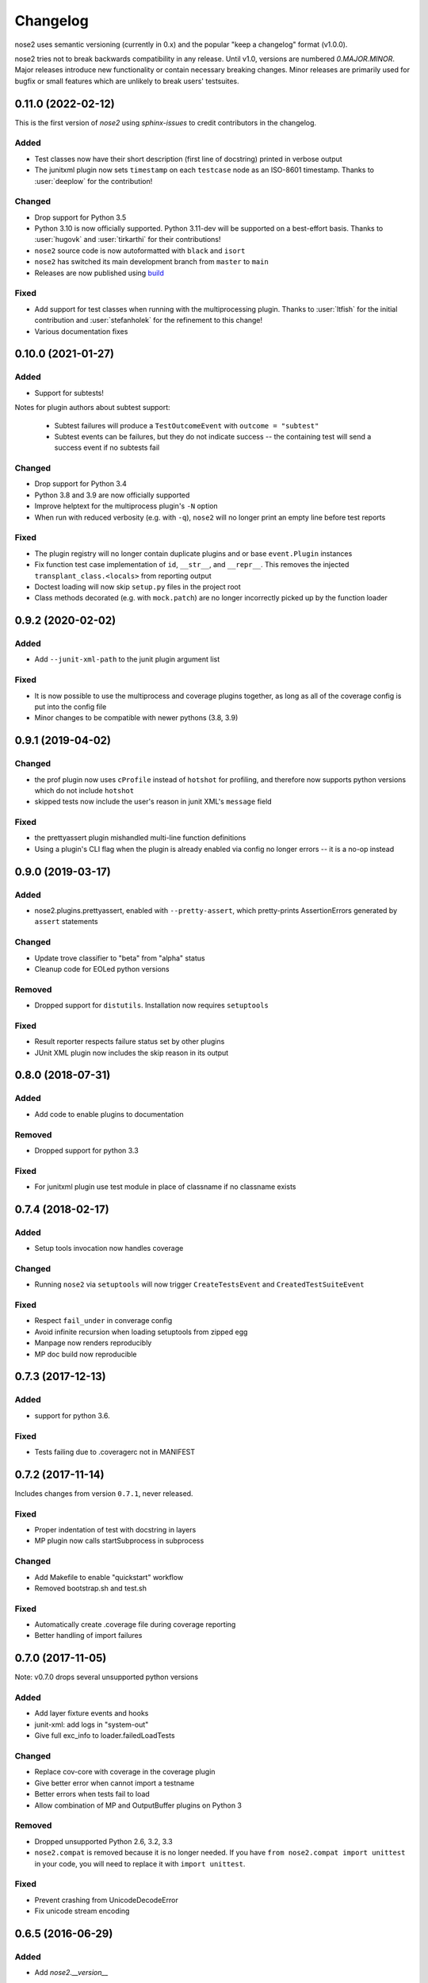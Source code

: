 Changelog
=========

nose2 uses semantic versioning (currently in 0.x) and the popular
"keep a changelog" format (v1.0.0).

nose2 tries not to break backwards compatibility in any release. Until v1.0,
versions are numbered `0.MAJOR.MINOR`. Major releases introduce new
functionality or contain necessary breaking changes. Minor releases are
primarily used for bugfix or small features which are unlikely to break users'
testsuites.

0.11.0 (2022-02-12)
-------------------

This is the first version of `nose2` using `sphinx-issues` to credit
contributors in the changelog.

Added
~~~~~

* Test classes now have their short description (first line of docstring)
  printed in verbose output

* The junitxml plugin now sets ``timestamp`` on each ``testcase`` node as an
  ISO-8601 timestamp. Thanks to :user:`deeplow` for the contribution!

Changed
~~~~~~~

* Drop support for Python 3.5

* Python 3.10 is now officially supported. Python 3.11-dev will be supported on
  a best-effort basis. Thanks to :user:`hugovk` and :user:`tirkarthi` for their
  contributions!

* ``nose2`` source code is now autoformatted with ``black`` and ``isort``

* ``nose2`` has switched its main development branch from ``master`` to ``main``

* Releases are now published using `build <https://github.com/pypa/build>`_

Fixed
~~~~~

* Add support for test classes when running with the multiprocessing plugin.
  Thanks to :user:`ltfish` for the initial contribution and
  :user:`stefanholek` for the refinement to this change!

* Various documentation fixes


0.10.0 (2021-01-27)
-------------------

Added
~~~~~

* Support for subtests!

Notes for plugin authors about subtest support:

  * Subtest failures will produce a ``TestOutcomeEvent`` with ``outcome = "subtest"``

  * Subtest events can be failures, but they do not indicate success -- the
    containing test will send a success event if no subtests fail

Changed
~~~~~~~

* Drop support for Python 3.4

* Python 3.8 and 3.9 are now officially supported

* Improve helptext for the multiprocess plugin's ``-N`` option

* When run with reduced verbosity (e.g. with ``-q``), ``nose2`` will no longer
  print an empty line before test reports

Fixed
~~~~~

* The plugin registry will no longer contain duplicate plugins and or base
  ``event.Plugin`` instances

* Fix function test case implementation of ``id``, ``__str__``, and
  ``__repr__``. This removes the injected ``transplant_class.<locals>`` from
  reporting output

* Doctest loading will now skip ``setup.py`` files in the project root

* Class methods decorated (e.g. with ``mock.patch``) are no longer incorrectly
  picked up by the function loader

0.9.2 (2020-02-02)
------------------

Added
~~~~~

* Add ``--junit-xml-path`` to the junit plugin argument list

Fixed
~~~~~

* It is now possible to use the multiprocess and coverage plugins together, as
  long as all of the coverage config is put into the config file

* Minor changes to be compatible with newer pythons (3.8, 3.9)

0.9.1 (2019-04-02)
------------------

Changed
~~~~~~~

* the prof plugin now uses ``cProfile`` instead of ``hotshot`` for profiling, and
  therefore now supports python versions which do not include ``hotshot``

* skipped tests now include the user's reason in junit XML's ``message`` field

Fixed
~~~~~

* the prettyassert plugin mishandled multi-line function definitions

* Using a plugin's CLI flag when the plugin is already enabled via config no
  longer errors -- it is a no-op instead

0.9.0 (2019-03-17)
------------------

Added
~~~~~

* nose2.plugins.prettyassert, enabled with ``--pretty-assert``, which
  pretty-prints AssertionErrors generated by ``assert`` statements

Changed
~~~~~~~

* Update trove classifier to "beta" from "alpha" status

* Cleanup code for EOLed python versions

Removed
~~~~~~~

* Dropped support for ``distutils``. Installation now requires ``setuptools``

Fixed
~~~~~

* Result reporter respects failure status set by other plugins

* JUnit XML plugin now includes the skip reason in its output

0.8.0 (2018-07-31)
------------------

Added
~~~~~

* Add code to enable plugins to documentation

Removed
~~~~~~~

* Dropped support for python 3.3

Fixed
~~~~~

* For junitxml plugin use test module in place of classname if no classname exists

0.7.4 (2018-02-17)
------------------

Added
~~~~~

* Setup tools invocation now handles coverage

Changed
~~~~~~~

* Running ``nose2`` via ``setuptools`` will now trigger ``CreateTestsEvent`` and ``CreatedTestSuiteEvent``

Fixed
~~~~~

* Respect ``fail_under`` in converage config
* Avoid infinite recursion when loading setuptools from zipped egg
* Manpage now renders reproducibly
* MP doc build now reproducible

0.7.3 (2017-12-13)
------------------

Added
~~~~~

* support for python 3.6.

Fixed
~~~~~

* Tests failing due to .coveragerc not in MANIFEST

0.7.2 (2017-11-14)
------------------

Includes changes from version ``0.7.1``, never released.

Fixed
~~~~~

* Proper indentation of test with docstring in layers
* MP plugin now calls startSubprocess in subprocess

Changed
~~~~~~~

* Add Makefile to enable "quickstart" workflow
* Removed bootstrap.sh and test.sh

Fixed
~~~~~

* Automatically create .coverage file during coverage reporting
* Better handling of import failures

0.7.0 (2017-11-05)
------------------

Note: v0.7.0 drops several unsupported python versions

Added
~~~~~

* Add layer fixture events and hooks
* junit-xml: add logs in "system-out"
* Give full exc_info to loader.failedLoadTests

Changed
~~~~~~~

* Replace cov-core with coverage in the coverage plugin
* Give better error when cannot import a testname
* Better errors when tests fail to load
* Allow combination of MP and OutputBuffer plugins on Python 3

Removed
~~~~~~~

* Dropped unsupported Python 2.6, 3.2, 3.3
* ``nose2.compat`` is removed because it is no longer needed.
  If you have ``from nose2.compat import unittest`` in your code, you will need
  to replace it with ``import unittest``.

Fixed
~~~~~

* Prevent crashing from UnicodeDecodeError
* Fix unicode stream encoding

0.6.5 (2016-06-29)
------------------

Added
~~~~~

* Add `nose2.__version__`

0.6.4 (2016-03-15)
------------------

Fixed
~~~~~

* MP will never spawn more processes than there are tests. e.g. When running
  only one test, only one process is spawned

0.6.3 (2016-03-01)
------------------

Changed
~~~~~~~

* Add support for python 3.4, 3.5

0.6.2 (2016-02-24)
------------------

Fixed
~~~~~

* fix the coverage plugin tests for coverage==3.7.1

0.6.1 (2016-02-23)
------------------

Fixed
~~~~~

* missing test files added to package.

0.6.0 (2016-02-21)
------------------

Added
~~~~~

* Junit XML report support properties
* Add a `createdTestSuite` event, fired after test loading

Changed
~~~~~~~

* Improve test coverage
* Improve CI
* When test loading fails, print the traceback

Fixed
~~~~~

* Junit-xml plugin fixed on windows
* Ensure tests are importable before trying to load them
* Fail test instead of skipping it, when setup fails
* Make the ``collect`` plugin work with layers
* Fix coverage plugin to take import-time coverage into account

0.5.0 (2014-09-14)
------------------

Added
~~~~~

* with_setup and with_teardown decorators to set the setup & teardown
  on a function
* dundertests plugin to skip tests with `__test__ == False`
* `cartesian_params` decorator
* coverage plugin
* EggDiscoveryLoader for discovering tests within Eggs
* Support `params` with `such`
* Include logging output in junit XML

Changed
~~~~~~~

* `such` errors early if Layers plugin is not loaded
* Allow use of `nose2.main()` from within a test module

Fixed
~~~~~

* Such DSL ignores two `such.A` with the same description
* Record skipped tests as 'skipped' instead of 'skips'
* Result output failed on unicode characters
* Fix multiprocessing plugin on Windows
* Ensure plugins write to the event stream
* multiprocessing could lock master proc and fail to exit
* junit report path was sensitive to changes in cwd
* Test runs would crash if a TestCase `__init__` threw an exception
* Plugin failures no longer crash the whole test run
* Handle errors in test setup and teardown
* Fix reporting of xfail tests
* Log capture was waiting too long to render mutable objects to strings
* Layers plugin was not running testSetUp/testTearDown from higher `such` layers

0.4.7 (2013-08-13)
------------------

Added
~~~~~

* start-dir config option. Thanks to Stéphane Klein.
* Help text for verbose flag. Thanks to Tim Sampson.
* Added badges to README. Thanks to Omer Katz.

Changed
~~~~~~~

* Updated six version requirement to be less Restrictive.
  Thanks to Stéphane Klein.
* Cleaned up numerous PEP8 violations. Thanks to Omer Katz.

Fixed
~~~~~

* Fixed broken import in collector.py. Thanks to Shaun Crampton.
* Fixed processes command line option in mp plugin. Thanks to Tim Sampson.
* Fixed handling of class fixtures in multiprocess plugin.
  Thanks to Tim Sampson.
* Fixed intermittent test failure caused by nondeterministic key ordering.
  Thanks to Stéphane Klein.
* Fixed syntax error in printhooks. Thanks to Tim Sampson.
* Fixed formatting in changelog. Thanks to Omer Katz.
* Fixed typos in docs and examples. Thanks to Tim Sampson.

0.4.6 (2013-04-07)
------------------

Changed
~~~~~~~

* Docs note support for python 3.3. Thanks Omer Katz for the bug report.

Fixed
~~~~~

* Fixed DeprecationWarning for compiler package on python 2.7.
  Thanks Max Arnold.
* Fixed lack of timing information in junitxml exception reports. Thanks
  Viacheslav Dukalskiy.
* Cleaned up junitxml xml output. Thanks Philip Thiem.

0.4.5 (2012-12-16)
------------------

Fixed
~~~~~

* Fixed broken interaction between attrib and layers plugins. They can now
  be used together. Thanks @fajpunk.
* Fixed incorrect calling order of layer setup/teardown and test
  setup/test teardown methods. Thanks again @fajpunk for tests and fixes.

0.4.4 (2012-11-26)
------------------

Fixed
~~~~~

* Fixed sort key generation for layers.

0.4.3 (2012-11-21)
------------------

Fixed
~~~~~

* Fixed packaging for non-setuptools, pre-python 2.7. Thanks to fajpunk
  for the patch.

0.4.2 (2012-11-19)
------------------

Added
~~~~~

* Added ``uses`` method to ``such.Scenario`` to allow use of externally-defined
  layers in such DSL tests.

Fixed
~~~~~

* Fixed unpredictable ordering of layer tests.

0.4.1 (2012-06-18)
------------------

Includes changes from version ``0.4``, never released.

Fixed
~~~~~

* Fixed packaging bug.

Added
~~~~~

* nose2.plugins.layers to support Zope testing style fixture layers.
* nose2.tools.such, a spec-like DSL for writing tests with layers.
* nose2.plugins.loader.loadtests to support the unittest2 load_tests protocol.

0.3 (2012-04-15)
----------------

Added
~~~~~

* nose2.plugins.mp to support distributing test runs across multiple processes.
* nose2.plugins.testclasses to support loading tests from ordinary classes that
  are not subclasses of unittest.TestCase.
* ``nose2.main.PluggableTestProgram`` now accepts an ``extraHooks`` keyword
  argument, which allows attaching arbitrary objects to the hooks system.

Changed
~~~~~~~

* The default script target was changed from ``nose2.main`` to ``nose2.discover``.
  The former may still be used for running a single module of tests,
  unittest-style. The latter ignores the ``module`` argument. Thanks to
  @dtcaciuc for the bug report (#32).

Fixed
~~~~~

* Fixed bug that caused Skip reason to always be set to ``None``.

0.2 (2012-02-06)
----------------

Added
~~~~~

* nose2.plugins.junitxml to support jUnit XML output
* nose2.plugins.attrib to support test filtering by attributes

Changed
~~~~~~~

* Added afterTestRun hook and moved result report output calls
  to that hook. This prevents plugin ordering issues with the
  stopTestRun hook (which still exists, and fires before
  afterTestRun).

Fixed
~~~~~

* Fixed bug in loading of tests by name that caused ImportErrors
  to be silently ignored.
* Fixed missing __unittest flag in several modules. Thanks to
  Wouter Overmeire for the patch.
* Fixed module fixture calls for function, generator and param tests.
* Fixed passing of command-line argument values to list
  options. Before this fix, lists of lists would be appended to the
  option target. Now, the option target list is extended with the new
  values. Thanks to memedough for the bug report.

0.1 (2012-01-19)
----------------

Initial release.
